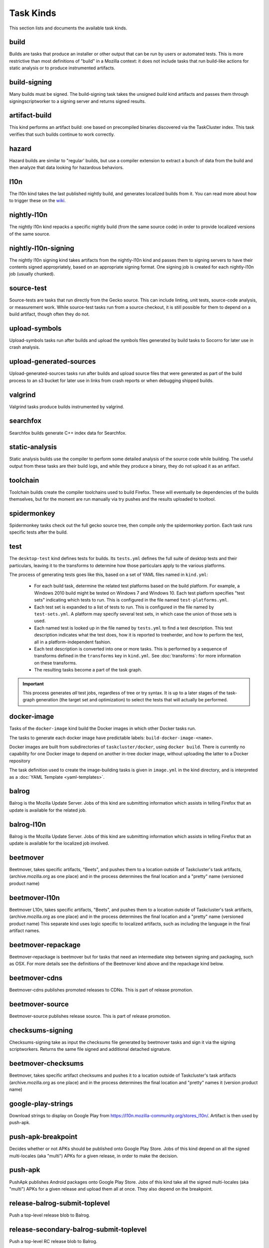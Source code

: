 Task Kinds
==========

This section lists and documents the available task kinds.

build
-----

Builds are tasks that produce an installer or other output that can be run by
users or automated tests.  This is more restrictive than most definitions of
"build" in a Mozilla context: it does not include tasks that run build-like
actions for static analysis or to produce instrumented artifacts.

build-signing
-------------

Many builds must be signed. The build-signing task takes the unsigned `build`
kind artifacts and passes them through signingscriptworker to a signing server
and returns signed results.

artifact-build
--------------

This kind performs an artifact build: one based on precompiled binaries
discovered via the TaskCluster index.  This task verifies that such builds
continue to work correctly.

hazard
------

Hazard builds are similar to "regular' builds, but use a compiler extension to
extract a bunch of data from the build and then analyze that data looking for
hazardous behaviors.

l10n
----

The l10n kind takes the last published nightly build, and generates localized builds
from it. You can read more about how to trigger these on the `wiki
<https://wiki.mozilla.org/ReleaseEngineering/TryServer#Desktop_l10n_jobs_.28on_Taskcluster.29>`_.

nightly-l10n
------------

The nightly l10n kind repacks a specific nightly build (from the same source code)
in order to provide localized versions of the same source.

nightly-l10n-signing
--------------------

The nightly l10n signing kind takes artifacts from the nightly-l10n kind and
passes them to signing servers to have their contents signed appropriately, based
on an appropriate signing format. One signing job is created for each nightly-l10n
job (usually chunked).

source-test
-----------

Source-tests are tasks that run directly from the Gecko source. This can include linting,
unit tests, source-code analysis, or measurement work. While source-test tasks run from
a source checkout, it is still possible for them to depend on a build artifact, though
often they do not.

upload-symbols
--------------

Upload-symbols tasks run after builds and upload the symbols files generated by
build tasks to Socorro for later use in crash analysis.

upload-generated-sources
------------------------

Upload-generated-sources tasks run after builds and upload source files that were generated as part of the build process to an s3 bucket for later use in links from crash reports or when debugging shipped builds.

valgrind
--------

Valgrind tasks produce builds instrumented by valgrind.

searchfox
---------

Searchfox builds generate C++ index data for Searchfox.

static-analysis
---------------

Static analysis builds use the compiler to perform some detailed analysis of
the source code while building.  The useful output from these tasks are their
build logs, and while they produce a binary, they do not upload it as an
artifact.

toolchain
---------

Toolchain builds create the compiler toolchains used to build Firefox.  These
will eventually be dependencies of the builds themselves, but for the moment
are run manually via try pushes and the results uploaded to tooltool.

spidermonkey
------------

Spidermonkey tasks check out the full gecko source tree, then compile only the
spidermonkey portion.  Each task runs specific tests after the build.

test
----

The ``desktop-test`` kind defines tests for builds.  Its ``tests.yml`` defines
the full suite of desktop tests and their particulars, leaving it to the
transforms to determine how those particulars apply to the various platforms.

The process of generating tests goes like this, based on a set of YAML files
named in ``kind.yml``:

 * For each build task, determine the related test platforms based on the build
   platform.  For example, a Windows 2010 build might be tested on Windows 7
   and Windows 10.  Each test platform specifies "test sets" indicating which
   tests to run.  This is configured in the file named
   ``test-platforms.yml``.

 * Each test set is expanded to a list of tests to run.  This is configured in
   the file named by ``test-sets.yml``. A platform may specify several test
   sets, in which case the union of those sets is used.

 * Each named test is looked up in the file named by ``tests.yml`` to find a
   test description.  This test description indicates what the test does, how
   it is reported to treeherder, and how to perform the test, all in a
   platform-independent fashion.

 * Each test description is converted into one or more tasks.  This is
   performed by a sequence of transforms defined in the ``transforms`` key in
   ``kind.yml``.  See :doc:`transforms`: for more information on these
   transforms.

 * The resulting tasks become a part of the task graph.

.. important::

    This process generates *all* test jobs, regardless of tree or try syntax.
    It is up to a later stages of the task-graph generation (the target set and
    optimization) to select the tests that will actually be performed.

docker-image
------------

Tasks of the ``docker-image`` kind build the Docker images in which other
Docker tasks run.

The tasks to generate each docker image have predictable labels:
``build-docker-image-<name>``.

Docker images are built from subdirectories of ``taskcluster/docker``, using
``docker build``.  There is currently no capability for one Docker image to
depend on another in-tree docker image, without uploading the latter to a
Docker repository

The task definition used to create the image-building tasks is given in
``image.yml`` in the kind directory, and is interpreted as a :doc:`YAML
Template <yaml-templates>`.

balrog
------

Balrog is the Mozilla Update Server. Jobs of this kind are submitting information
which assists in telling Firefox that an update is available for the related job.

balrog-l10n
-----------

Balrog is the Mozilla Update Server. Jobs of this kind are submitting information
which assists in telling Firefox that an update is available for the localized
job involved.

beetmover
---------

Beetmover, takes specific artifacts, "Beets", and pushes them to a location outside
of Taskcluster's task artifacts, (archive.mozilla.org as one place) and in the
process determines the final location and a "pretty" name (versioned product name)

beetmover-l10n
--------------

Beetmover L10n, takes specific artifacts, "Beets", and pushes them to a location outside
of Taskcluster's task artifacts, (archive.mozilla.org as one place) and in the
process determines the final location and a "pretty" name (versioned product name)
This separate kind uses logic specific to localized artifacts, such as including
the language in the final artifact names.

beetmover-repackage
-------------------

Beetmover-repackage is beetmover but for tasks that need an intermediate step
between signing and packaging, such as OSX. For more details see the definitions
of the Beetmover kind above and the repackage kind below.

beetmover-cdns
-------------------

Beetmover-cdns publishes promoted releases to CDNs. This is part of release promotion.

beetmover-source
-------------------

Beetmover-source publishes release source. This is part of release promotion.

checksums-signing
-----------------
Checksums-signing take as input the checksums file generated by beetmover tasks
and sign it via the signing scriptworkers. Returns the same file signed and
additional detached signature.

beetmover-checksums
-------------------
Beetmover, takes specific artifact checksums and pushes it to a location outside
of Taskcluster's task artifacts (archive.mozilla.org as one place) and in the
process determines the final location and "pretty" names it (version product name)

google-play-strings
-------------------
Download strings to display on Google Play from https://l10n.mozilla-community.org/stores_l10n/.
Artifact is then used by push-apk.

push-apk-breakpoint
-------------------
Decides whether or not APKs should be published onto Google Play Store. Jobs of this
kind depend on all the signed multi-locales (aka "multi") APKs for a given release,
in order to make the decision.

push-apk
--------
PushApk publishes Android packages onto Google Play Store. Jobs of this kind take
all the signed multi-locales (aka "multi") APKs for a given release and upload them
all at once. They also depend on the breakpoint.

release-balrog-submit-toplevel
----------------------
Push a top-level release blob to Balrog.

release-secondary-balrog-submit-toplevel
----------------------
Push a top-level RC release blob to Balrog.

release-balrog-scheduling
----------------------
Schedule a release to go live in Balrog.

release-secondary-balrog-scheduling
----------------------
Schedule an RC release to go live in Balrog.

release-binary-transparency
---------------------------
Binary transparency creates a publicly verifiable log of binary shas for downstream
release auditing. https://wiki.mozilla.org/Security/Binary_Transparency

release-snap
------------
Generate an installer using Ubuntu's Snap format.

release-notify-push
----------------------
Notify when a release has been pushed to CDNs.

release-notify-ship
----------------------
Notify when a release has been shipped.

release-secondary-notify-ship
----------------------
Notify when an RC release has been shipped to the beta channel.

release-notify-promote
----------------------
Notify when a release has been promoted.

release-bouncer-sub
-------------------
Submits bouncer updates for releases.

release-mark-as-shipped
-----------------------
Marks releases as shipped in Ship-It.

release-bouncer-aliases
-----------------------
Update Bouncer's (download.mozilla.org) "latest" aliases.

release-bouncer-check
---------------------
Checks Bouncer (download.mozilla.org) uptake.

release-generate-checksums
--------------------------
Generate the per-release checksums along with the summaries

release-generate-checksums-signing
----------------------------------
Sign the pre-release checksums produced by the above task

release-generate-checksums-beetmover
------------------------------------
Submit to S3 the artifacts produced by the release-checksums task and its signing counterpart.

release-final-verify
--------------------
Verifies the contents and package of release update MARs.

release-secondary-final-verify
------------------------------
Verifies the contents and package of release update MARs for RC releases.

release-secondary-balrog-publishing
---------------------
Schedule an RC release to go live in Balrog. Usually this will happen on the beta channel, to a smaller audience, before the RC goes live on the release channel.

release-update-verify
---------------------
Verifies the contents and package of release update MARs.

release-secondary-update-verify
---------------------
Verifies the contents and package of release update MARs.

release-update-verify-config
----------------------------
Creates configs for release-update-verify tasks

release-secondary-update-verify-config
--------------------------------------
Creates configs for release-secondary-update-verify tasks

release-updates-builder
-----------------------
Top level Balrog blob submission & patcher/update verify config updates.

release-version-bump
--------------------
Bumps to the next version.

release-source
--------------------
Generates source for the release

release-source-signing
--------------------
Signs source for the release

release-partner-repack
----------------------
Generates customized versions of releases for partners.

repackage
---------
Repackage tasks take a signed output and package them up into something suitable
for shipping to our users. For example, on OSX we return a tarball as the signed output
and this task would package that up as an Apple Disk Image (.dmg)

repackage-l10n
--------------
Repackage-L10n is a ```Repackage``` task split up to be suitable for use after l10n repacks.


repackage-signing
-----------------
Repackage-signing take the repackaged installers (windows) and update packaging (with
the signed internal bits) and signs them.

repo-update
-----------
Repo-Update tasks are tasks that perform some action on the project repo itself,
in order to update its state in some way.

partials
--------
Partials takes the complete.mar files produced in previous tasks and generates partial
updates between previous nightly releases and the new one. Requires a release_history
in the parameters. See ``mach release-history`` if doing this manually.

partials-signing
----------------
Partials-signing takes the partial updates produced in Partials and signs them.

post-balrog-dummy
--------------------
Dummy tasks to consolidate balrog dependencies to avoid taskcluster limits on number of dependencies per task.

post-beetmover-dummy
--------------------
Dummy tasks to consolidate beetmover dependencies to avoid taskcluster limits on number of dependencies per task.

post-beetmover-checksums-dummy
------------------------------
Dummy tasks to consolidate beetmover-checksums dependencies to avoid taskcluster limits on number of dependencies per task.

packages
--------
Tasks used to build packages for use in docker images.

diffoscope
----------
Tasks used to compare pairs of Firefox builds using https://diffoscope.org/.
As of writing, this is mainly meant to be used in try builds, by editing
taskcluster/ci/diffoscope/kind.yml for your needs.
